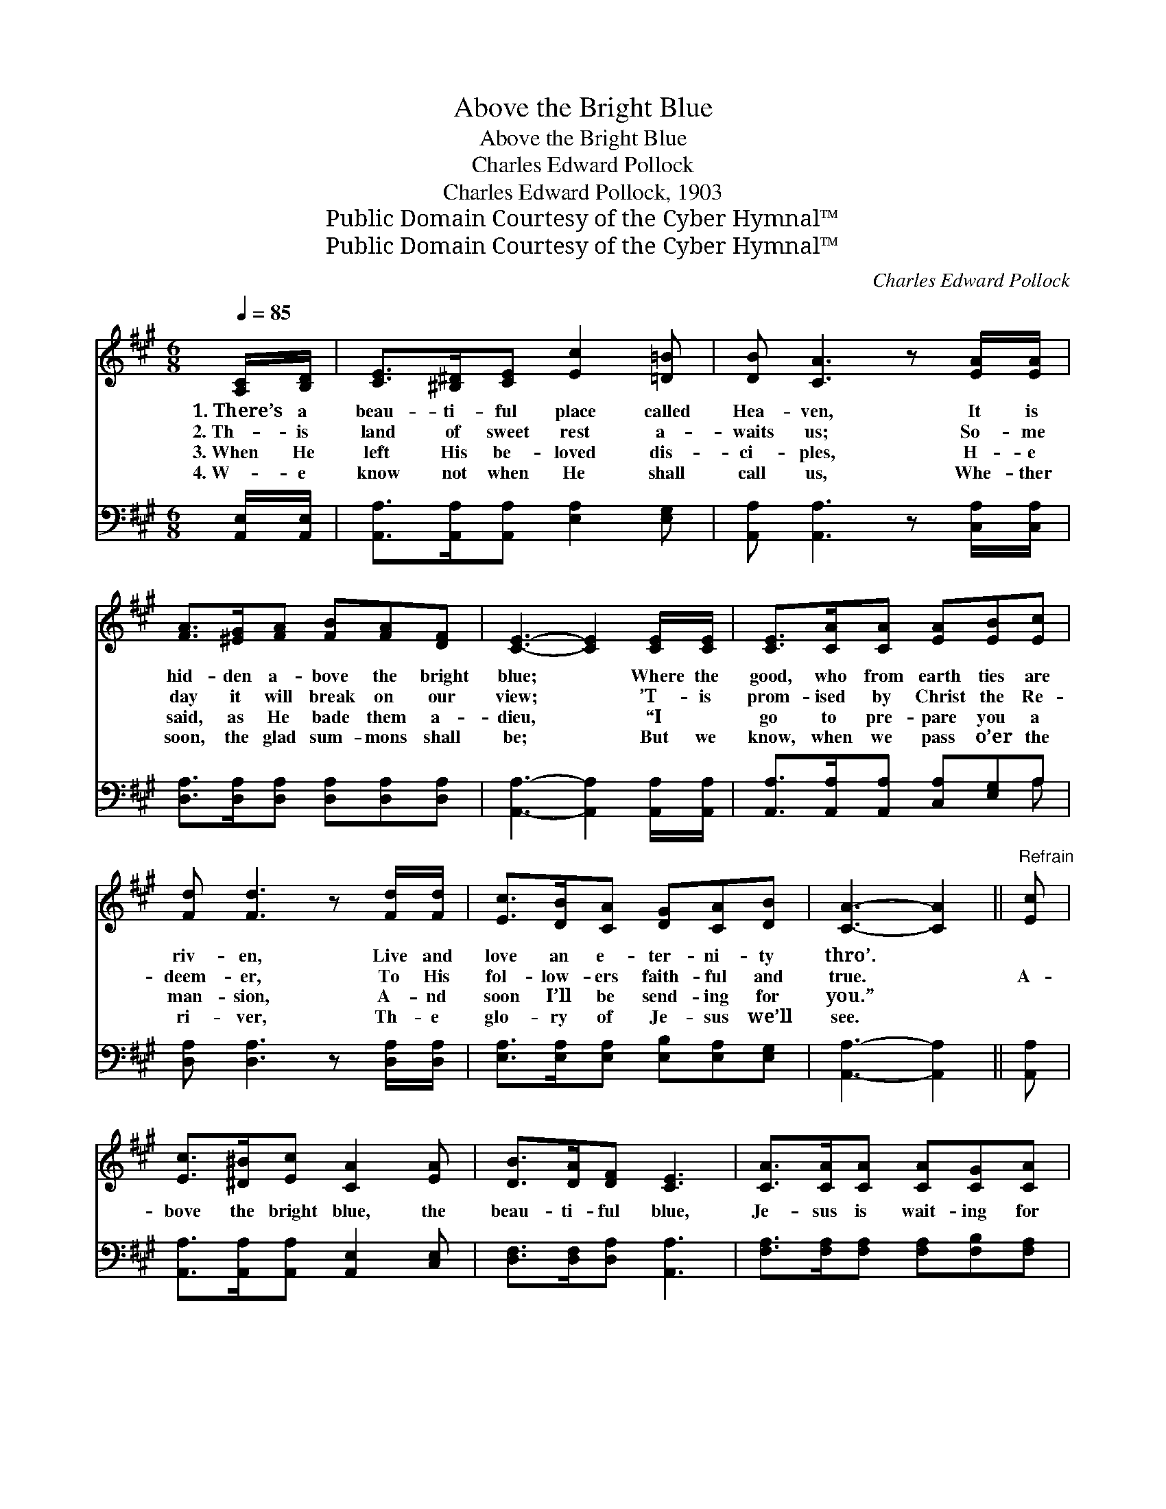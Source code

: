 X:1
T:Above the Bright Blue
T:Above the Bright Blue
T:Charles Edward Pollock
T:Charles Edward Pollock, 1903
T:Public Domain Courtesy of the Cyber Hymnal™
T:Public Domain Courtesy of the Cyber Hymnal™
C:Charles Edward Pollock
Z:Public Domain
Z:Courtesy of the Cyber Hymnal™
%%score 1 ( 2 3 )
L:1/8
Q:1/4=85
M:6/8
K:A
V:1 treble 
V:2 bass 
V:3 bass 
V:1
 [A,C]/[B,D]/ | [CE]>[^B,^D][CE] [Ec]2 [=D=B] | [DB] [CA]3 z [EA]/[EA]/ | %3
w: 1.~There’s a|beau- ti- ful place called|Hea- ven, It is|
w: 2.~Th- is|land of sweet rest a-|waits us; So- me|
w: 3.~When He|left His be- loved dis-|ci- ples, H- e|
w: 4.~W- e|know not when He shall|call us, Whe- ther|
 [FA]>[^EG][FA] [FB][FA][DF] | [CE]3- [CE]2 [CE]/[CE]/ | [CE]>[CA][CA] [EA][EB][Ec] | %6
w: hid- den a- bove the bright|blue; * Where the|good, who from earth ties are|
w: day it will break on our|view; * ’T- is|prom- ised by Christ the Re-|
w: said, as He bade them a-|dieu, * “I ~|go to pre- pare you a|
w: soon, the glad sum- mons shall|be; * But we|know, when we pass o’er the|
 [Fd] [Fd]3 z [Fd]/[Fd]/ | [Ec]>[DB][CA] [DG][CA][DB] | [CA]3- [CA]2 ||"^Refrain" [Ec] | %10
w: riv- en, Live and|love an e- ter- ni- ty|thro’. *||
w: deem- er, To His|fol- low- ers faith- ful and|true. *|A-|
w: man- sion, A- nd|soon I’ll be send- ing for|you.” *||
w: ri- ver, Th- e|glo- ry of Je- sus we’ll|see. *||
 [Ec]>[^D^B][Ec] [CA]2 [EA] | [DB]>[DA][DF] [CE]3 | [CA]>[CA][CA] [CA][CG][CA] | %13
w: |||
w: bove the bright blue, the|beau- ti- ful blue,|Je- sus is wait- ing for|
w: |||
w: |||
 [^DB][DB][Dc] [EB]3 | [Ec]>[^D^B][Ec] [CA]2 [EA] | [FB][FA][DF] [CE]3 | %16
w: |||
w: me and for you;|Hea- ven is there, not|far from our sight,|
w: |||
w: |||
 [DF][FA][Fd] [Ec]<[Ec][DB] | [CA]3- [CA]2 |] %18
w: ||
w: Beau- ti- ful ci- ty of|light. *|
w: ||
w: ||
V:2
 [A,,E,]/[A,,E,]/ | [A,,A,]>[A,,A,][A,,A,] [E,A,]2 [E,G,] | [A,,A,] [A,,A,]3 z [C,A,]/[C,A,]/ | %3
 [D,A,]>[D,A,][D,A,] [D,A,][D,A,][D,A,] | [A,,A,]3- [A,,A,]2 [A,,A,]/[A,,A,]/ | %5
 [A,,A,]>[A,,A,][A,,A,] [C,A,][E,G,]A, | [D,A,] [D,A,]3 z [D,A,]/[D,A,]/ | %7
 [E,A,]>[E,A,][E,A,] [E,B,][E,A,][E,G,] | [A,,A,]3- [A,,A,]2 || [A,,A,] | %10
 [A,,A,]>[A,,A,][A,,A,] [A,,E,]2 [C,E,] | [D,F,]>[D,F,][D,A,] [A,,A,]3 | %12
 [F,A,]>[F,A,][F,A,] [F,A,][F,B,][F,A,] | [B,,F,][B,,F,][B,,A,] [E,G,]3 | %14
 [A,,A,]>[A,,A,][A,,A,] [A,,E,]2 [C,A,] | [D,A,][D,A,][D,A,] [A,,A,]3 | %16
 [D,A,][D,A,][D,A,] [E,A,]<[E,A,][E,G,] | [A,,A,]3- [A,,A,]2 |] %18
V:3
 x | x6 | x6 | x6 | x6 | x5 A, | x6 | x6 | x5 || x | x6 | x6 | x6 | x6 | x6 | x6 | x6 | x5 |] %18

